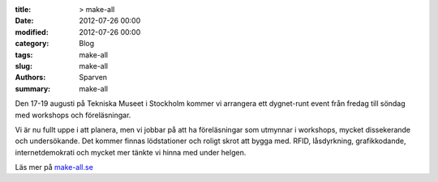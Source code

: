 :title: > make-all
:date: 2012-07-26 00:00
:modified: 2012-07-26 00:00
:category: Blog
:tags: make-all
:slug: make-all
:authors: Sparven
:summary: make-all

.. image:: /images/make-all.jpg

Den 17-19 augusti på Tekniska Museet i Stockholm kommer vi arrangera
ett dygnet-runt event från fredag till söndag med workshops och föreläsningar.

Vi är nu fullt uppe i att planera, men vi jobbar på att ha föreläsningar som utmynnar i workshops, mycket dissekerande och undersökande. Det kommer finnas lödstationer och roligt skrot att bygga med. RFID, låsdyrkning, grafikkodande, internetdemokrati och mycket mer tänkte vi hinna med under helgen.

Läs mer på `make-all.se`_

.. _`make-all.se` : http://make-all.se
